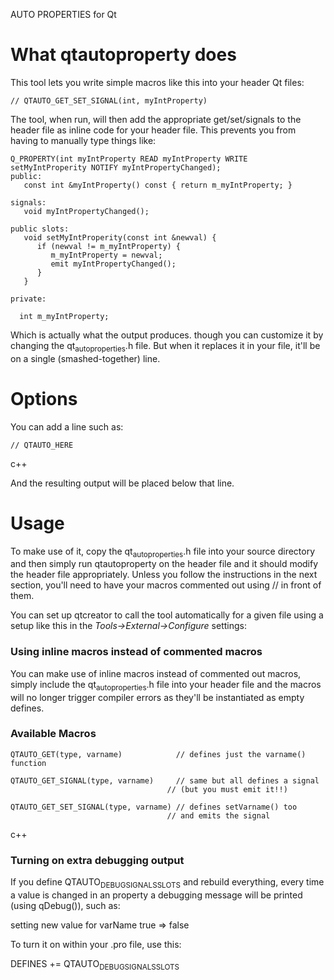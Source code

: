 AUTO PROPERTIES for Qt

* What qtautoproperty does

  This tool lets you write simple macros like this into your header
  Qt files:

#+BEGIN_SRC c++
    // QTAUTO_GET_SET_SIGNAL(int, myIntProperty)
#+END_SRC

  The tool, when run, will then add the appropriate get/set/signals to
  the header file as inline code for your header file.  This prevents
  you from having to manually type things like:

#+BEGIN_SRC c++
  Q_PROPERTY(int myIntProperty READ myIntProperty WRITE setMyIntProperity NOTIFY myIntPropertyChanged);
  public:
     const int &myIntProperty() const { return m_myIntProperty; }

  signals:
     void myIntPropertyChanged();

  public slots:
     void setMyIntProperity(const int &newval) { 
        if (newval != m_myIntProperty) {
           m_myIntProperty = newval;
           emit myIntPropertyChanged();
        }
     }

  private:

    int m_myIntProperty;
#+END_SRC

  Which is actually what the output produces. though you can customize
  it by changing the qt_auto_properties.h file.  But when it replaces it
  in your file, it'll be on a single (smashed-together) line.

* Options

  You can add a line such as:

#+BEGIN_SRC c++
    // QTAUTO_HERE
#+END_SRC c++

  And the resulting output will be placed below that line.

* Usage

  To make use of it, copy the qt_auto_properties.h file into your source
  directory and then simply run qtautoproperty on the header file and it
  should modify the header file appropriately.  Unless you follow the
  instructions in the next section, you'll need to have your macros
  commented out using // in front of them.

  You can set up qtcreator
  to call the tool automatically for a given file using a setup like
  this in the /Tools->External->Configure/ settings:

[[./images/examplesettings.png]]

*** Using inline macros instead of commented macros

    You can make use of inline macros instead of commented out macros,
    simply include the qt_auto_properties.h file into your header file
    and the macros will no longer trigger compiler errors as they'll
    be instantiated as empty defines.

*** Available Macros
#+BEGIN_SRC c++
    QTAUTO_GET(type, varname)            // defines just the varname() function

    QTAUTO_GET_SIGNAL(type, varname)     // same but all defines a signal
                                       // (but you must emit it!!)

    QTAUTO_GET_SET_SIGNAL(type, varname) // defines setVarname() too
                                       // and emits the signal
#+END_SRC c++

*** Turning on extra debugging output

    If you define QTAUTO_DEBUG_SIGNALS_SLOTS and rebuild everything,
    every time a value is changed in an property a debugging message
    will be printed (using qDebug()), such as:

       setting new value for  varName   true  =>  false 

    To turn it on within your .pro file, use this:

       DEFINES += QTAUTO_DEBUG_SIGNALS_SLOTS

